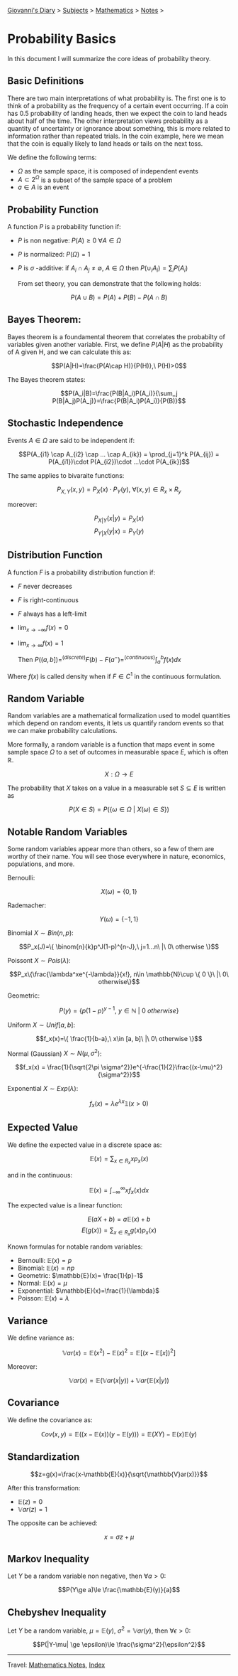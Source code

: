 #+startup: content indent

[[file:../index.org][Giovanni's Diary]] > [[file:../subjects.org][Subjects]] > [[file:mathematics.org][Mathematics]] > [[file:notes.org][Notes]] >

* Probability Basics
:PROPERTIES:
:RSS: true
:DATE: 10 Jun 2025 00:00:00 GMT
:CATEGORY: Math
:AUTHOR: Giovanni Santini
:LINK: https://giovanni-diary.netlify.app/math/probability-basics.html
:END:
#+INDEX: Giovanni's Diary!Mathematics!Probability Basics

In this document I will summarize the core ideas of probability
theory.

** Basic Definitions

There are two main interpretations of what probability is. The first
one is to think of a probability as the frequency of a certain event
occurring. If a coin has 0.5 probability of landing heads, then we
expect the coin to land heads about half of the time. The other
interpretation views probability as a quantity of uncertainty or
ignorance about something, this is more related to information rather
than repeated trials. In the coin example, here we mean that the
coin is equally likely to land heads or tails on the next toss.

We define the following terms:

- $\Omega$ as the sample space, it is composed of independent events
- $A\subset 2^{\Omega}$ is a subset of the sample space of a problem
- $a\in A$ is an event

** Probability Function

A function $P$ is a probability function if:

- $P$ is non negative: $P(A)\ge 0\ \forall A\in \Omega$
- $P$ is normalized: $P(\Omega)=1$
- $P$ is $\sigma$ -additive: if $A_i \cap A_j \ne \emptyset,\ A\in \Omega$ then  $P(\cup_i A_i)=\sum_i P(A_i)$

  From set theory, you can demonstrate that the following holds:

$$P(A\cup B) = P(A) + P(B) - P(A\cap B)$$

** Bayes Theorem:

Bayes theorem is a foundamental theorem that correlates the probabilty
of variables given another variable. First, we define $P(A|H)$ as the
probability of A given H, and we can calculate this as:

  $$P(A|H)=\frac{P(A\cap H)}{P(H)},\ P(H)>0$$

The Bayes theorem states:
  
  $$P(A_i|B)=\frac{P(B|A_i)P(A_i)}{\sum_j P(B|A_j)P(A_j)}=\frac{P(B|A_i)P(A_i)}{P(B)}$$

** Stochastic Independence

Events $A\in \Omega$ are said to be independent if:

$$P(A_{i1} \cap A_{i2} \cap ... \cap A_{ik}) = \prod_{j=1}^k P(A_{ij}) = P(A_{i1})\cdot P(A_{i2})\cdot ...\cdot P(A_{ik})$$

The same applies to bivaraite functions:

$$P_{X, Y}(x, y) = P_X(x)\cdot P_Y(y),\ \forall (x, y)\in R_x \times R_y$$

moreover:

$$P_{X|Y}(x|y) = P_X(x)$$
$$P_{Y|X}(y|x) = P_Y(y)$$

** Distribution Function

A function $F$ is a probability distribution function if:

- $F$ never decreases
- $F$ is right-continuous
- $F$ always has a left-limit
- $\lim_{x\to - \infty} f(x)=0$
- $\lim_{x\to\infty}f(x)=1$

  Then $P((a, b])=^{(discrete)}F(b)-F(a^-) =^{(continuous)} \int_a^b f(x)dx$

Where $f(x)$ is called density when if $F\in C^1$ in the continuous
formulation.

** Random Variable

Random variables are a mathematical formalization used to model
quantities which depend on random events, it lets us quantify
random events so that we can make probability calculations.

More formally, a random variable is a function that maps event in
some sample space $\Omega$ to a set of outcomes in measurable space $E$,
which is often $\mathbb{R}$.

$$X:\Omega \to E$$

The probability that $X$ takes on a value in a measurable set
$S\subseteq E$ is written as

$$P(X\in S) = P(\{ \omega \in \Omega \ |\ X(\omega)\in S \})$$

** Notable Random Variables

Some random variables appear more than others, so a few of them
are worthy of their name. You will see those everywhere in nature,
economics, populations, and more.

Bernoulli:

$$X(\omega)=\{0, 1\}$$

Rademacher:

$$Y(\omega)=\{ -1, 1 \}$$

Binomial $X\sim Bin(n, p)$:

$$P_x(J)=\{ \binom{n}{k}p^J(1-p)^{n-J},\ j=1...n\ |\ 0\ otherwise \}$$

Poissont $X\sim Pois(\lambda)$:

$$P_x\{\frac{\lambda^xe^{-\lambda}}{x!}, n\in \mathbb{N}\cup \{ 0 \}\ |\ 0\ otherwise\}$$

Geometric:

$$P(y)=\{ p(1-p)^{y-1},\ y\in \mathbb{N}\ |\ 0\ otherwise \}$$

Uniform $X\sim Unif[a, b]$:

$$f_x(x)=\{ \frac{1}{b-a},\ x\in [a, b]\ |\ 0\ otherwise \}$$

Normal (Gaussian) $X\sim N(\mu , \sigma^2)$:

$$f_x(x) = \frac{1}{\sqrt{2\pi \sigma^2}}e^{-\frac{1}{2}\frac{(x-\mu)^2}{\sigma^2}}$$

Exponential $X\sim Exp(\lambda)$:

$$f_x(x)=\lambda e^{\lambda x}\mathbb{1}(x>0)$$

** Expected Value

We define the expected value in a discrete space as:

$$\mathbb{E}(x) = \sum_{x\in R_x} xp_x(x)$$

and in the continuous:

$$\mathbb{E}(x)=\int_{-\infty}^{\infty} xf_x(x)dx $$

The expected value is a linear function:

$$E(aX+b) = a\mathbb{E}(x)+b$$
$$E(g(x))=\sum_{x\in R_x} g(x)p_x(x)$$

Known formulas for notable random variables:

- Bernoulli: $\mathbb{E}(x)=p$
- Binomial: $\mathbb{E}(x)=np$
- Geometric: $\mathbb{E}(x)= \frac{1}{p}-1$
- Normal: $\mathbb{E}(x)=\mu$
- Exponential: $\mathbb{E}(x)=\frac{1}{\lambda}$
- Poisson: $\mathbb{E}(x)=\lambda$

** Variance

We define variance as:

$$\mathbb{V}ar(x)=\mathbb{E}(x^2)-\mathbb{E}(x)^2 = \mathbb{E}[(x-\mathbb{E}[x])^2]$$

Moreover:

$$\mathbb{V}ar(x)=\mathbb{E}(\mathbb{V}ar(x|y)) + \mathbb{V}ar(\mathbb{E}(x|y))$$

** Covariance

We define the covariance as:

$$\mathbb{C}ov(x, y)=\mathbb{E}((x-\mathbb{E}(x))(y-\mathbb{E}(y)))=\mathbb{E}(XY)-\mathbb{E}(x)\mathbb{E}(y)$$

** Standardization

$$z=g(x)=\frac{x-\mathbb{E}(x)}{\sqrt{\mathbb{V}ar(x)}}$$

After this transformation:

- $\mathbb{E}(z)=0$
- $\mathbb{V}ar(z)=1$

The opposite can be achieved:

$$x=\sigma z + \mu$$

** Markov Inequality

Let $Y$ be a random variable non negative, then $\forall a>0$:

$$P(Y\ge a)\le \frac{\mathbb{E}(y)}{a}$$

** Chebyshev Inequality

Let $Y$ be a random variable, $\mu = \mathbb{E}(y)$,
$\sigma^2=\mathbb{V}ar(y)$, then $\forall \epsilon > 0$:

$$P(|Y-\mu| \ge \epsilon)\le \frac{\sigma^2}{\epsilon^2}$$

-----

Travel: [[file:notes.org][Mathematics Notes]], [[file:../theindex.org][Index]]
